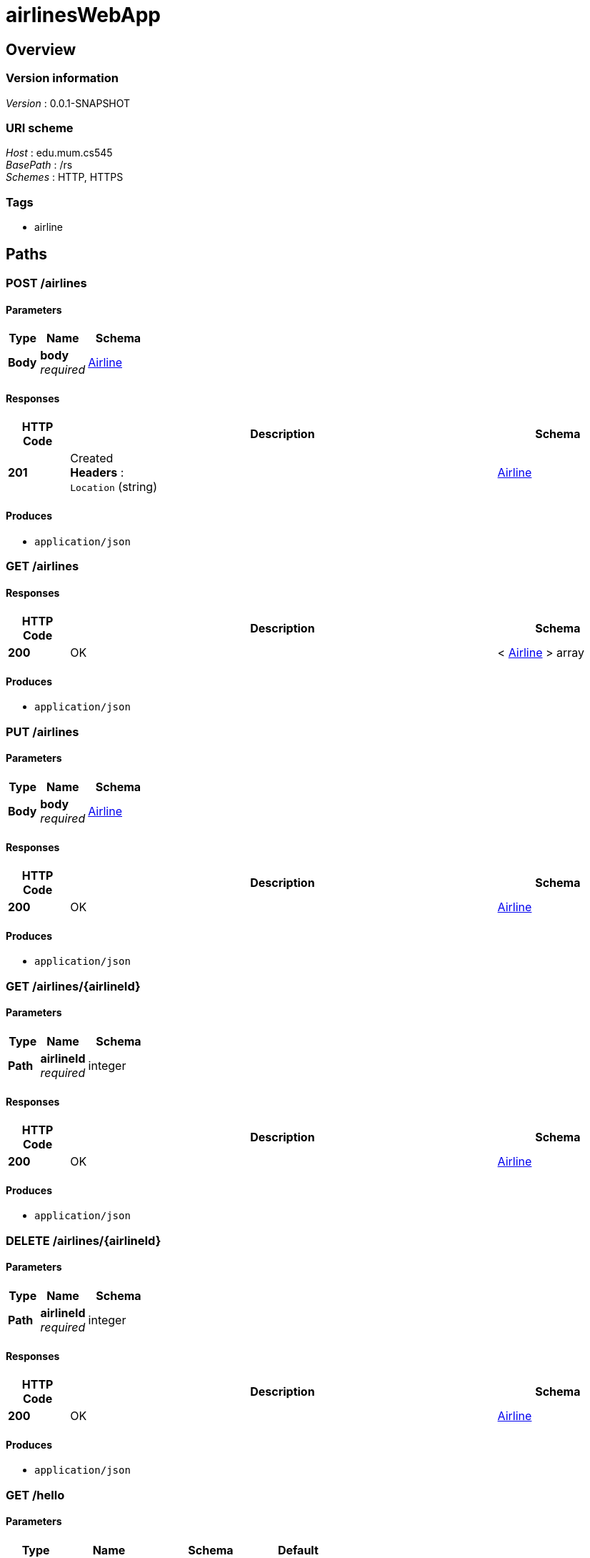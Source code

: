 = airlinesWebApp


[[_overview]]
== Overview

=== Version information
[%hardbreaks]
__Version__ : 0.0.1-SNAPSHOT


=== URI scheme
[%hardbreaks]
__Host__ : edu.mum.cs545
__BasePath__ : /rs
__Schemes__ : HTTP, HTTPS


=== Tags

* airline




[[_paths]]
== Paths

[[_airlines_post]]
=== POST /airlines

==== Parameters

[options="header", cols=".^2,.^3,.^4"]
|===
|Type|Name|Schema
|**Body**|**body** +
__required__|<<_airline,Airline>>
|===


==== Responses

[options="header", cols=".^2,.^14,.^4"]
|===
|HTTP Code|Description|Schema
|**201**|Created +
**Headers** :  +
`Location` (string)|<<_airline,Airline>>
|===


==== Produces

* `application/json`


[[_airlines_get]]
=== GET /airlines

==== Responses

[options="header", cols=".^2,.^14,.^4"]
|===
|HTTP Code|Description|Schema
|**200**|OK|< <<_airline,Airline>> > array
|===


==== Produces

* `application/json`


[[_airlines_put]]
=== PUT /airlines

==== Parameters

[options="header", cols=".^2,.^3,.^4"]
|===
|Type|Name|Schema
|**Body**|**body** +
__required__|<<_airline,Airline>>
|===


==== Responses

[options="header", cols=".^2,.^14,.^4"]
|===
|HTTP Code|Description|Schema
|**200**|OK|<<_airline,Airline>>
|===


==== Produces

* `application/json`


[[_airlines_airlineid_get]]
=== GET /airlines/{airlineId}

==== Parameters

[options="header", cols=".^2,.^3,.^4"]
|===
|Type|Name|Schema
|**Path**|**airlineId** +
__required__|integer
|===


==== Responses

[options="header", cols=".^2,.^14,.^4"]
|===
|HTTP Code|Description|Schema
|**200**|OK|<<_airline,Airline>>
|===


==== Produces

* `application/json`


[[_airlines_airlineid_delete]]
=== DELETE /airlines/{airlineId}

==== Parameters

[options="header", cols=".^2,.^3,.^4"]
|===
|Type|Name|Schema
|**Path**|**airlineId** +
__required__|integer
|===


==== Responses

[options="header", cols=".^2,.^14,.^4"]
|===
|HTTP Code|Description|Schema
|**200**|OK|<<_airline,Airline>>
|===


==== Produces

* `application/json`


[[_hello_get]]
=== GET /hello

==== Parameters

[options="header", cols=".^2,.^3,.^4,.^2"]
|===
|Type|Name|Schema|Default
|**Query**|**name** +
__optional__|string|`"Gorgeous"`
|===


==== Responses

[options="header", cols=".^2,.^14,.^4"]
|===
|HTTP Code|Description|Schema
|**200**|OK|string
|===


[[_hello_airline_get]]
=== GET /hello/airline

==== Responses

[options="header", cols=".^2,.^14,.^4"]
|===
|HTTP Code|Description|Schema
|**200**|OK|string
|===


==== Tags

* airline




[[_definitions]]
== Definitions

[[_airline]]
=== Airline

[options="header", cols=".^3,.^4"]
|===
|Name|Schema
|**flights** +
__optional__|< <<_flight,Flight>> > array
|**id** +
__optional__|integer
|**name** +
__optional__|string
|===


[[_airplane]]
=== Airplane

[options="header", cols=".^3,.^4"]
|===
|Name|Schema
|**capacity** +
__optional__|integer
|**flights** +
__optional__|< <<_flight,Flight>> > array
|**id** +
__optional__|integer
|**model** +
__optional__|string
|**serialnr** +
__optional__|string
|===


[[_airport]]
=== Airport

[options="header", cols=".^3,.^4"]
|===
|Name|Schema
|**airportcode** +
__optional__|string
|**arrivals** +
__optional__|< <<_flight,Flight>> > array
|**city** +
__optional__|string
|**country** +
__optional__|string
|**departures** +
__optional__|< <<_flight,Flight>> > array
|**id** +
__optional__|integer
|**name** +
__optional__|string
|===


[[_flight]]
=== Flight

[options="header", cols=".^3,.^4"]
|===
|Name|Schema
|**airline** +
__optional__|<<_airline,Airline>>
|**airplane** +
__optional__|<<_airplane,Airplane>>
|**arrivalDate** +
__optional__|string
|**arrivalTime** +
__optional__|string
|**departureDate** +
__optional__|string
|**departureTime** +
__optional__|string
|**destination** +
__optional__|<<_airport,Airport>>
|**flightnr** +
__optional__|string
|**id** +
__optional__|integer
|**origin** +
__optional__|<<_airport,Airport>>
|===





